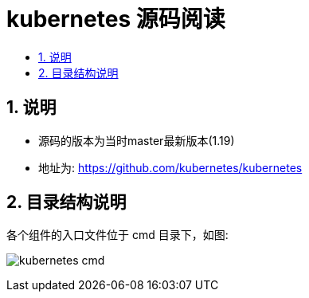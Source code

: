 = kubernetes 源码阅读
:toc:
:toclevels: 5
:toc-title:
:sectnums:

== 说明
- 源码的版本为当时master最新版本(1.19)
- 地址为: https://github.com/kubernetes/kubernetes

== 目录结构说明
各个组件的入口文件位于 cmd 目录下，如图:

image:images/kubernetes_cmd.jpg[]